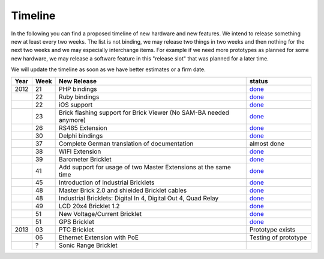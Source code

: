 .. _timeline:

Timeline
========

In the following you can find a proposed timeline of new hardware and new 
features. We intend to release something new  at least every two weeks. The 
list is not binding, we may release two things in two weeks and then nothing 
for the next two weeks and we may especially interchange items. For example 
if we need more prototypes as planned for some new hardware, we may release a 
software feature in this "release slot" that was planned for a later time.

We will update the timeline as soon as we have better estimates or a firm date.

.. csv-table:: 
   :header: "Year", "Week", "New Release", "status"
   :widths: 20, 20, 300, 100

   "2012", "21", "PHP bindings", "`done <http://www.tinkerforge.com/doc/index.html#bricks>`__"
   "",     "22", "Ruby bindings", "`done <http://www.tinkerforge.com/doc/index.html#bricks>`__"
   "",     "22", "iOS support", "`done <http://www.tinkerforge.com/doc/Software/API_Bindings.html#c-c-ios>`__"
   "",     "23", "Brick flashing support for Brick Viewer (No SAM-BA needed anymore)", "`done <http://www.tinkerforge.com/doc/Software/Brickv.html#brick-firmware-flashing>`__"
   "",     "26", "RS485 Extension", "`done <https://shop.tinkerforge.com/master-extensions/rs485-master-extension.html>`__"
   "",     "30", "Delphi bindings", "`done <http://www.tinkerforge.com/doc/index.html#bricks>`__"
   "",     "37", "Complete German translation of documentation", "almost done"
   "",     "38", "WIFI Extension", "`done <https://shop.tinkerforge.com/master-extensions/wifi-master-extension.html>`__"
   "",     "39", "Barometer Bricklet", "`done <http://en.blog.tinkerforge.com/2012/9/28/barometer-bricklet-available-and-more-made-in-germany>`__"
   "",     "41", "Add support for usage of two Master Extensions at the same time", "`done <http://www.tinkerunity.org/forum/index.php/topic,674.msg6312.html#msg6312>`__"
   "",     "45", "Introduction of Industrial Bricklets", "`done <http://en.blog.tinkerforge.com/2012/11/5/introduction-of-industrial-bricklets>`__"
   "",     "48", "Master Brick 2.0 and shielded Bricklet cables", "`done <http://en.blog.tinkerforge.com/2012/11/27/master-brick-2-0-and-shielded-bricklet-cables>`__"
   "",     "48", "Industrial Bricklets: Digital In 4, Digital Out 4, Quad Relay", "`done <http://en.blog.tinkerforge.com/2012/11/28/industrial-bricklets-availabe>`__"
   "",     "49", "LCD 20x4 Bricklet 1.2", "`done <http://en.blog.tinkerforge.com/2012/12/6/lcd-20x4-bricklet-1-2>`__"
   "",     "51", "New Voltage/Current Bricklet", "`done <http://en.blog.tinkerforge.com/2012/12/20/voltage-current-bricklet-now-available>`__"
   "",     "51", "GPS Bricklet", "`done <http://en.blog.tinkerforge.com/2012/12/20/gps-bricklet-now-available>`__"
   "2013", "03", "PTC Bricklet", "Prototype exists"
   "",     "06", "Ethernet Extension with PoE", "Testing of prototype"
   "",     "?", "Sonic Range Bricklet"
